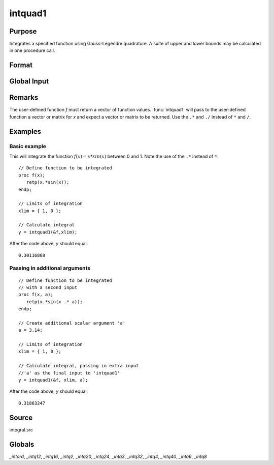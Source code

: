 
intquad1
==============================================

Purpose
----------------

Integrates a specified function using Gauss-Legendre quadrature. A suite of upper and lower bounds may be calculated in one procedure call.

Format
----------------
.. function:: intquad1(&f, xl[,  ...])

    :param &f: pointer to the procedure containing the function to be integrated. This must be a function of *x*.
    :type &f: scalar

    :param xl: the limits of *x*. The first row is the upper limit and the second 
        row is the lower limit. *N* integrations are computed.
    :type xl: 2xN matrix

    :param ...: Optional. a variable number of extra scalar arguments to pass to the user function. These arguments will be passed to the user function untouched.
    :type ...: any

    :returns: y (*Nx1 vector*) of the estimated integral(s) of :math:`f(x)` evaluated between the limits given by *xl*.

Global Input
------------

.. data:: \_intord 

    scalar, the order of the integration. The larger \_intord, the more precise the final result will be. \_intord may be set to 2, 3, 4, 6, 8, 12, 16, 20, 24, 32, 40.
    
    Default = 12.


Remarks
-------

The user-defined function *f* must return a vector of function values.
:func:`intquad1` will pass to the user-defined function a vector or matrix for *x*
and expect a vector or matrix to be returned. Use the ``.*`` and ``./`` instead
of ``*`` and ``/``.

Examples
----------------

Basic example
+++++++++++++

This will integrate the function :math:`f(x) = x*sin(x)` between 0 and 1.
Note the use of the ``.*`` instead of ``*``.

::

    // Define function to be integrated
    proc f(x);
       retp(x.*sin(x));
    endp;
     
    // Limits of integration
    xlim = { 1, 0 };
    
    // Calculate integral
    y = intquad1(&f,xlim);

After the code above, *y* should equal:

::

    0.30116868

Passing in additional arguments
+++++++++++++++++++++++++++++++

::

    // Define function to be integrated
    // with a second input
    proc f(x, a);
       retp(x.*sin(x .* a));
    endp;
    
    // Create additional scalar argument 'a'
    a = 3.14; 
    
    // Limits of integration
    xlim = { 1, 0 };
    
    // Calculate integral, passing in extra input
    //'a' as the final input to 'intquad1'
    y = intquad1(&f, xlim, a);

After the code above, *y* should equal:

::

    0.31863247

Source
------

integral.src

Globals
------------

*_intord*, *_intq12*, *_intq16*, *_intq2*, *_intq20*, *_intq24*, *_intq3*,
*_intq32*, *_intq4*, *_intq40*, *_intq6*, *_intq8*

.. seealso:: Functions :func:`intsimp`, :func:`intquad2`, :func:`intquad3`, :func:`intgrat2`, :func:`intgrat3`

